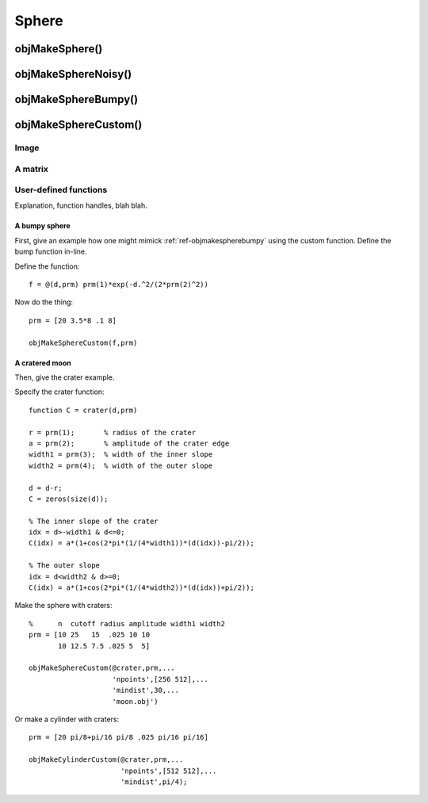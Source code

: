 
.. _sphere:

======
Sphere
======


.. image:: ../images/sphere_coords_3d_400.png
.. image:: ../images/sphere_coords.png

.. _objmakesphere:

objMakeSphere()
===============


.. _objmakespherenoisy:

objMakeSphereNoisy()
====================


.. _objmakespherebumpy:

objMakeSphereBumpy()
====================



.. _objmakespherecustom:

objMakeSphereCustom()
=====================

Image
-----

.. image:: ../images/text.png
           

A matrix
--------

User-defined functions
----------------------

Explanation, function handles, blah blah.

A bumpy sphere
^^^^^^^^^^^^^^

First, give an example how one might mimick :ref:`ref-objmakespherebumpy` using
the custom function.  Define the bump function in-line.

Define the function::
  
  f = @(d,prm) prm(1)*exp(-d.^2/(2*prm(2)^2))

Now do the thing::

  prm = [20 3.5*8 .1 8]
  
  objMakeSphereCustom(f,prm)


A cratered moon
^^^^^^^^^^^^^^^

Then, give the crater example.  

Specify the crater function::

  function C = crater(d,prm)

  r = prm(1);       % radius of the crater
  a = prm(2);       % amplitude of the crater edge
  width1 = prm(3);  % width of the inner slope
  width2 = prm(4);  % width of the outer slope
  
  d = d-r;
  C = zeros(size(d));
  
  % The inner slope of the crater
  idx = d>-width1 & d<=0;
  C(idx) = a*(1+cos(2*pi*(1/(4*width1))*(d(idx))-pi/2));

  % The outer slope
  idx = d<width2 & d>=0;
  C(idx) = a*(1+cos(2*pi*(1/(4*width2))*(d(idx))+pi/2));


Make the sphere with craters::

  %      n  cutoff radius amplitude width1 width2
  prm = [10 25   15  .025 10 10
         10 12.5 7.5 .025 5  5]

  objMakeSphereCustom(@crater,prm,...
                      'npoints',[256 512],...
                      'mindist',30,...
                      'moon.obj')


Or make a cylinder with craters::

  prm = [20 pi/8+pi/16 pi/8 .025 pi/16 pi/16]

  objMakeCylinderCustom(@crater,prm,...
                        'npoints',[512 512],...
                        'mindist',pi/4);
